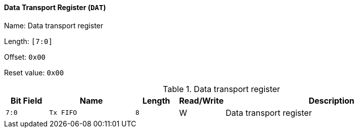 [[data-transport-register]]
==== Data Transport Register (`DAT`)

Name: Data transport register

Length: `[7:0]`

Offset: `0x00`

Reset value: `0x00`

[[table-data-transport-register]]
.Data transport register
[%header,cols="1m,2m,1m,1,5"]
|===
^d|Bit Field
^d|Name
^d|Length
^|Read/Write
^|Description

|7:0
|Tx FIFO
|8
|W
|Data transport register
|===
